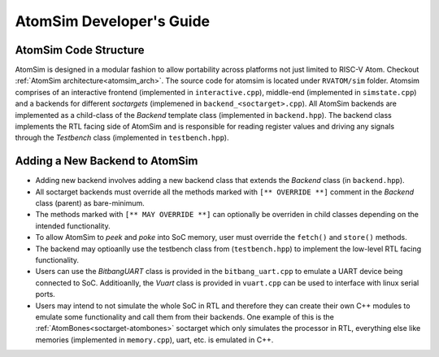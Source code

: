 AtomSim Developer's Guide
##########################

AtomSim Code Structure
=======================

AtomSim is designed in a modular fashion to allow portability across platforms not just limited to RISC-V Atom. Checkout
:ref:`AtomSim architecture<atomsim_arch>`. The source code for atomsim is located under ``RVATOM/sim`` folder. Atomsim
comprises of an interactive frontend (implemented in ``interactive.cpp``), middle-end (implemented in ``simstate.cpp``)
and a backends for different *soctargets* (implemened in ``backend_<soctarget>.cpp``). All AtomSim backends are
implemented as a child-class of the *Backend* template class (implemented in ``backend.hpp``). The backend class
implements the RTL facing side of AtomSim and is responsible for reading register values and driving any signals through
the *Testbench* class (implemented in ``testbench.hpp``).

Adding a New Backend to AtomSim
================================

- Adding new backend involves adding a new backend class that extends the *Backend* class (in ``backend.hpp``).
- All soctarget backends must override all the methods marked with ``[** OVERRIDE **]`` comment in the *Backend* class
  (parent) as bare-minimum.
- The methods marked with ``[** MAY OVERRIDE **]`` can optionally be overriden in child classes depending on the intended
  functionality.
- To allow AtomSim to *peek* and *poke* into SoC memory, user must override the ``fetch()`` and ``store()`` methods.
- The backend may optioanlly use the testbench class from (``testbench.hpp``) to implement the low-level RTL facing 
  functionality.
- Users can use the *BitbangUART* class is provided in the ``bitbang_uart.cpp`` to emulate a UART device being connected
  to SoC. Additioanlly, the *Vuart* class is provided in ``vuart.cpp`` can be used to interface with linux serial ports.
- Users may intend to not simulate the whole SoC in RTL and therefore they can create their own C++ modules to emulate 
  some functionality and call them from their backends. One example of this is the :ref:`AtomBones<soctarget-atombones>`
  soctarget which only simulates the processor in RTL, everything else like memories (implemented in ``memory.cpp``),
  uart, etc. is emulated in C++.